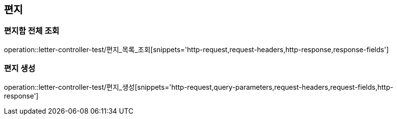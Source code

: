 == 편지

=== 편지함 전체 조회

operation::letter-controller-test/편지_목록_조회[snippets='http-request,request-headers,http-response,response-fields']

=== 편지 생성

operation::letter-controller-test/편지_생성[snippets='http-request,query-parameters,request-headers,request-fields,http-response']
